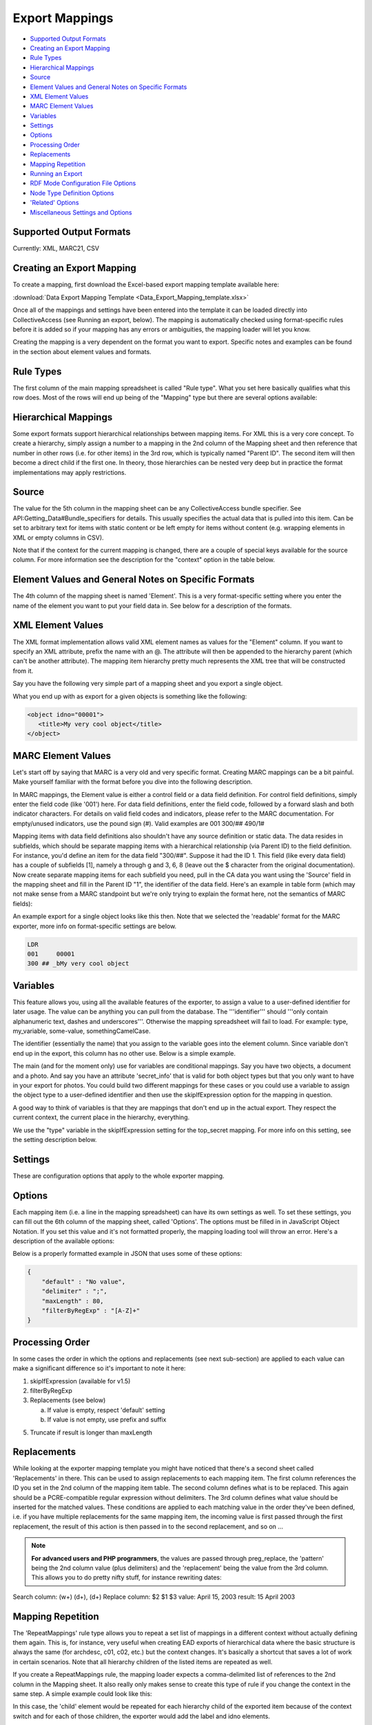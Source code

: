 .. _export_mappings:

Export Mappings
===============

* `Supported Output Formats`_
* `Creating an Export Mapping`_ 
* `Rule Types`_
* `Hierarchical Mappings`_
* `Source`_ 
* `Element Values and General Notes on Specific Formats`_ 
* `XML Element Values`_
* `MARC Element Values`_ 
* `Variables`_ 
* `Settings`_ 
* `Options`_ 
* `Processing Order`_ 
* `Replacements`_ 
* `Mapping Repetition`_ 
* `Running an Export`_ 
* `RDF Mode Configuration File Options`_ 
* `Node Type Definition Options`_ 
* `'Related' Options`_ 
* `Miscellaneous Settings and Options`_ 



Supported Output Formats
------------------------

Currently: XML, MARC21, CSV

Creating an Export Mapping
--------------------------

To create a mapping, first download the Excel-based export mapping template available here:

:download:`Data Export Mapping Template <Data_Export_Mapping_template.xlsx>`

Once all of the mappings and settings have been entered into the template it can be loaded directly into CollectiveAccess (see Running an export, below). The mapping is automatically checked using format-specific rules before it is added so if your mapping has any errors or ambiguities, the mapping loader will let you know.

Creating the mapping is a very dependent on the format you want to export. Specific notes and examples can be found in the section about element values and formats.

Rule Types
----------

The first column of the main mapping spreadsheet is called "Rule type". What you set here basically qualifies what this row does. Most of the rows will end up being of the "Mapping" type but there are several options available:

.. csv-table::
   :header-rows: 1
   :widths: 25, 75
   :file: 1_rule_types.csv

Hierarchical Mappings
---------------------

Some export formats support hierarchical relationships between mapping items. For XML this is a very core concept. To create a hierarchy, simply assign a number to a mapping in the 2nd column of the Mapping sheet and then reference that number in other rows (i.e. for other items) in the 3rd row, which is typically named "Parent ID". The second item will then become a direct child if the first one. In theory, those hierarchies can be nested very deep but in practice the format implementations may apply restrictions.

Source
------

The value for the 5th column in the mapping sheet can be any CollectiveAccess bundle specifier. See API:Getting_Data#Bundle_specifiers for details. This usually specifies the actual data that is pulled into this item. Can be set to arbitrary text for items with static content or be left empty for items without content (e.g. wrapping elements in XML or empty columns in CSV).

Note that if the context for the current mapping is changed, there are a couple of special keys available for the source column. For more information see the description for the "context" option in the table below.

Element Values and General Notes on Specific Formats
----------------------------------------------------

The 4th column of the mapping sheet is named 'Element'. This is a very format-specific setting where you enter the name of the element you want to put your field data in. See below for a description of the formats.

XML Element Values
------------------

The XML format implementation allows valid XML element names as values for the "Element" column. If you want to specify an XML attribute, prefix the name with an @. The attribute will then be appended to the hierarchy parent (which can't be another attribute). The mapping item hierarchy pretty much represents the XML tree that will be constructed from it.

Say you have the following very simple part of a mapping sheet and you export a single object.

.. csv-table::
   :header-rows: 1
   :widths: 20, 10, 10, 10, 20, 40
   :file: 2_-_element_values.csv

What you end up with as export for a given objects is something like the following:

.. code-block:: none

   <object idno="00001">
      <title>My very cool object</title>
   </object>

MARC Element Values
-------------------

Let's start off by saying that MARC is a very old and very specific format. Creating MARC mappings can be a bit painful. Make yourself familiar with the format before you dive into the following description.

In MARC mappings, the Element value is either a control field or a data field definition. For control field definitions, simply enter the field code (like '001') here. For data field definitions, enter the field code, followed by a forward slash and both indicator characters. For details on valid field codes and indicators, please refer to the MARC documentation. For empty/unused indicators, use the pound sign (#). Valid examples are 001 300/## 490/1#

Mapping items with data field definitions also shouldn't have any source definition or static data. The data resides in subfields, which should be separate mapping items with a hierarchical relationship (via Parent ID) to the field definition. For instance, you'd define an item for the data field "300/##". Suppose it had the ID 1. This field (like every data field) has a couple of subfields [1], namely a through g and 3, 6, 8 (leave out the $ character from the original documentation). Now create separate mapping items for each subfield you need, pull in the CA data you want using the 'Source' field in the mapping sheet and fill in the Parent ID "1", the identifier of the data field. Here's an example in table form (which may not make sense from a MARC standpoint but we're only trying to explain the format here, not the semantics of MARC fields):

.. csv-table::
   :widths: 20, 10, 10, 10, 20, 40
   :header-rows: 1
   :file: 3_-_marc_element_values.csv

An example export for a single object looks like this then. Note that we selected the 'readable' format for the MARC exporter, more info on format-specific settings are below.

.. code-block:: none

   LDR
   001     00001
   300 ## _bMy very cool object

Variables
---------

This feature allows you, using all the available features of the exporter, to assign a value to a user-defined identifier for later usage. The value can be anything you can pull from the database. The '''identifier''' should '''only contain alphanumeric text, dashes and underscores'''. Otherwise the mapping spreadsheet will fail to load. For example: type, my_variable, some-value, somethingCamelCase.

The identifier (essentially the name) that you assign to the variable goes into the element column. Since variable don't end up in the export, this column has no other use. Below is a simple example.

The main (and for the moment only) use for variables are conditional mappings. Say you have two objects, a document and a photo. And say you have an attribute 'secret_info' that is valid for both object types but that you only want to have in your export for photos. You could build two different mappings for these cases or you could use a variable to assign the object type to a user-defined identifier and then use the skipIfExpression option for the mapping in question.

A good way to think of variables is that they are mappings that don't end up in the actual export. They respect the current context, the current place in the hierarchy, everything.

.. csv-table::
   :widths: 20, 10, 10, 10, 20, 40
   :header-rows: 1
   :file: 4_-_variables.csv

We use the "type" variable in the skipIfExpression setting for the top_secret mapping. For more info on this setting, see the setting description below.

Settings
--------

These are configuration options that apply to the whole exporter mapping.

.. csv-table::
   :widths: 15, 25, 40, 20
   :header-rows: 1
   :file: 5_-_settings.csv

Options
-------
Each mapping item (i.e. a line in the mapping spreadsheet) can have its own settings as well. To set these settings, you can fill out the 6th column of the mapping sheet, called 'Options'. The options must be filled in in JavaScript Object Notation. If you set this value and it's not formatted properly, the mapping loading tool will throw an error. Here's a description of the available options:

.. csv-table::
   :widths: 15, 25, 40, 20
   :header-rows: 1
   :file: 6_-_options.csv

Below is a properly formatted example in JSON that uses some of these options:

.. code-block:: none

   {
       "default" : "No value",
       "delimiter" : ";",
       "maxLength" : 80,
       "filterByRegExp" : "[A-Z]+"
   }

Processing Order
----------------

In some cases the order in which the options and replacements (see next sub-section) are applied to each value can make a significant difference so it's important to note it here:

1) skipIfExpression (available for v1.5)
2) filterByRegExp
3) Replacements (see below)

   a) If value is empty, respect 'default' setting
   b) If value is not empty, use prefix and suffix

5) Truncate if result is longer than maxLength

Replacements
------------

While looking at the exporter mapping template you might have noticed that there's a second sheet called 'Replacements' in there. This can be used to assign replacements to each mapping item. The first column references the ID you set in the 2nd column of the mapping item table. The second column defines what is to be replaced. This again should be a PCRE-compatible regular expression without delimiters. The 3rd column defines what value should be inserted for the matched values. These conditions are applied to each matching value in the order they've been defined, i.e. if you have multiple replacements for the same mapping item, the incoming value is first passed through the first replacement, the result of this action is then passed in to the second replacement, and so on ...

.. note:: **For advanced users and PHP programmers**, the values are passed through preg_replace, the 'pattern' being the 2nd column value (plus delimiters) and the 'replacement' being the value from the 3rd column. This allows you to do pretty nifty stuff, for instance rewriting dates:

Search column:  (\w+) (\d+), (\d+)
Replace column: $2 $1 $3
value: April 15, 2003
result: 15 April 2003

Mapping Repetition
------------------

The 'RepeatMappings' rule type allows you to repeat a set list of mappings in a different context without actually defining them again. This is, for instance, very useful when creating EAD exports of hierarchical data where the basic structure is always the same (for archdesc, c01, c02, etc.) but the context changes. It's basically a shortcut that saves a lot of work in certain scenarios. Note that all hierarchy children of the listed items are repeated as well.

If you create a RepeatMappings rule, the mapping loader expects a comma-delimited list of references to the 2nd column in the Mapping sheet. It also really only makes sense to create this type of rule if you change the context in the same step. A simple example could look like this:

.. csv-table::
   :widths: 20, 10, 10, 10, 20, 40
   :header-rows: 1
   :file: 7_-_mapping_repetitions.csv

In this case, the 'child' element would be repeated for each hierarchy child of the exported item because of the context switch and for each of those children, the exporter would add the label and idno elements.

Running an Export
-----------------

The export can be executed through caUtils. To see all utilities ask for help after cd-ing into support. 

.. code-block:: 

   cd /path_to_Providence/support bin/caUtils help

To get further details about the load-export-mapping utility:

.. code-block:: 

   bin/caUtils help load-export-mapping

To load the mapping:

.. code-block::

   bin/caUtils load-export-mapping --file=~/my_export_mapping.xlsx

Next you’ll be using the utility export-data. First, have a look at the help for the command to get familiar with the available options.

.. code-block:: 

   bin/caUtils help export-data

Essentially there are 3 export modes:

1) Export a Single Record
^^^^^^^^^^^^^^^^^^^^^^^^^

Since the scope of a mapping is usually a single record, it's easy to use a mapping to export a record by its identifier. Suppose you have a ca_objects XML mapping with the code 'my_mapping'. To use this to export the ca_objects record with the primary key identifier (not the custom idno!) 550 to a new file ~/export.xml, you'd run this command:

.. code-block::

   bin/caUtils export-data -m my_mapping -i 550 -f ~/export.xml

2) Export a Set of Records Found by Custom Search Expression
^^^^^^^^^^^^^^^^^^^^^^^^^^^^^^^^^^^^^^^^^^^^^^^^^^^^^^^^^^^^

In most real-world export projects you'll need to export a set of records or even all your records into a single file. The exporter utility allows this by letting you specify a search expression with the -s parameter that selects the set of records used for export. The records are simply exported sequentially in the order returned by the search engine. This sequence is wrapped in the wrap_before and wrap_after settings of the exporter, if set. If you want to export all your records, simply search for "*". This example exports all publicly accessible files to a file ~/export.xml:

.. code-block::

   bin/caUtils export-data -m my_mapping -s "access:1" -f ~/export.xml

3) Export a Diverse Set of Records ("RDF mode")
^^^^^^^^^^^^^^^^^^^^^^^^^^^^^^^^^^^^^^^^^^^^^^^

[For advanced users] The error handling in this portion of the code is very poor so you're pretty much left on an island if something goes wrong.

Sometimes a limited export scope to for example ca_objects like in the previous example is not enough to meet the target format requirements. Occasionally you may want to build a kind of 'mixed' export where records from multiple database entities (objects, list items, places, ...) are treated equally. We have found this requirement when trying to use the exporter to generate an RDF graph, hence the name. The export framework originally wasn't designed for this case but the caUtils export-data command offers a way around that. The switch --rdf enables this so called "RDF mode". In this mode, you again use -f to specify the output file and you have to provide an additional configuration file (see Configuration_File_Syntax) which tells the exporter about the records and corresponding mappings which will be used for this export.

Here is a minimal example that uses all the available features:

``wrap_before = ""``
``wrap_after = ""``

.. code-block:: none

   nodes = {
      my_images = {
         mapping = object_mapping,
            restrictBySearch = "access:1",
            related = {
               concepts = {
                  restrictToRelationshipTypes = [depicts],
                  mapping = concept_mapping,
               },
               agents = {
                  restrictToTypes = [person],
                  mapping = agent_mapping,
               },
           }
       },
   }

While processing this configuration, the exporter essentially builds one big list of records and corresponding mappings to export. There are no duplicates in this list, if object_id 23 is selected by two different node type definitions or by multiple related definitions, it is still only exported once, using the mapping provided by the first definition.

Here is an example of how to run an RDF mode export:

``bin/caUtils export-data --rdf -c ~/rdf_mode.conf ~/export.xml``

RDF Mode Configuration File Options
-----------------------------------

.. csv-table::
   :widths: 25, 75
   :header-rows: 1
   :file: 8_-_rdf_mode.csv

Node Type Definition Options
----------------------------

.. csv-table::
   :widths: 25, 75
   :header-rows: 1
   :file: 9_-_node_options.csv

'Related' Options
-----------------

.. csv-table::
   :widths: 25, 75
   :header-rows: 1
   :file: 10_-_related_options.csv

Miscellaneous Settings and Options
----------------------------------

Exporting values from Information Services (e.g Library of Congress, Getty)
^^^^^^^^^^^^^^^^^^^^^^^^^^^^^^^^^^^^^^^^^^^^^^^^^^^^^^^^^^^^^^^^^^^^^^^^^^^

If your CollectiveAccess configuration includes information services, such as Library Of Congress Subject Headings or Getty's Art and Architecture Thesaurus, you can export these in the exact same way as you would export other kinds of metadata elements.

However, in order to comply with certain XML formats (like MODS of TEI) you may find that you need to extract the terms' URI and export these to an attribute while exporting the label name to an element.

To grab an information service term's URI, you can simply append ".uri" or ".url" to the Source.

For example, if your Getty AAT element happens to be called "ca_objects.aat" and you wish to export the URI, simply express the source as "ca_objects.aat.uri". This will give you the URI while the simple "ca_objects.aat" will get you the label name as before.

LC services work a little differently. For these, you must append to the source ".text" to get the label name and ".id" to get the URI.

For example:

``ca_objects.lcsh_terms.text`` will get you the label name of all lcsh terms on the record. ``ca_objects.lcsh_terms.id`` will get you the URI for these terms.

